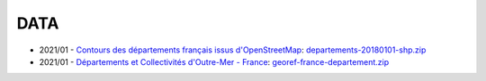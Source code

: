 DATA
====

* 2021/01 -
  `Contours des départements français issus d'OpenStreetMap
  <https://www.data.gouv.fr/en/datasets/contours-des-departements-francais-issus-d-openstreetmap/>`_:
  `departements-20180101-shp.zip <departements-20180101-shp.zip>`_
* 2021/01 - 
  `Départements et Collectivités d'Outre-Mer - France
  <https://datanova.laposte.fr/explore/dataset/georef-france-departement/>`_:
  `georef-france-departement.zip <georef-france-departement.zip>`_